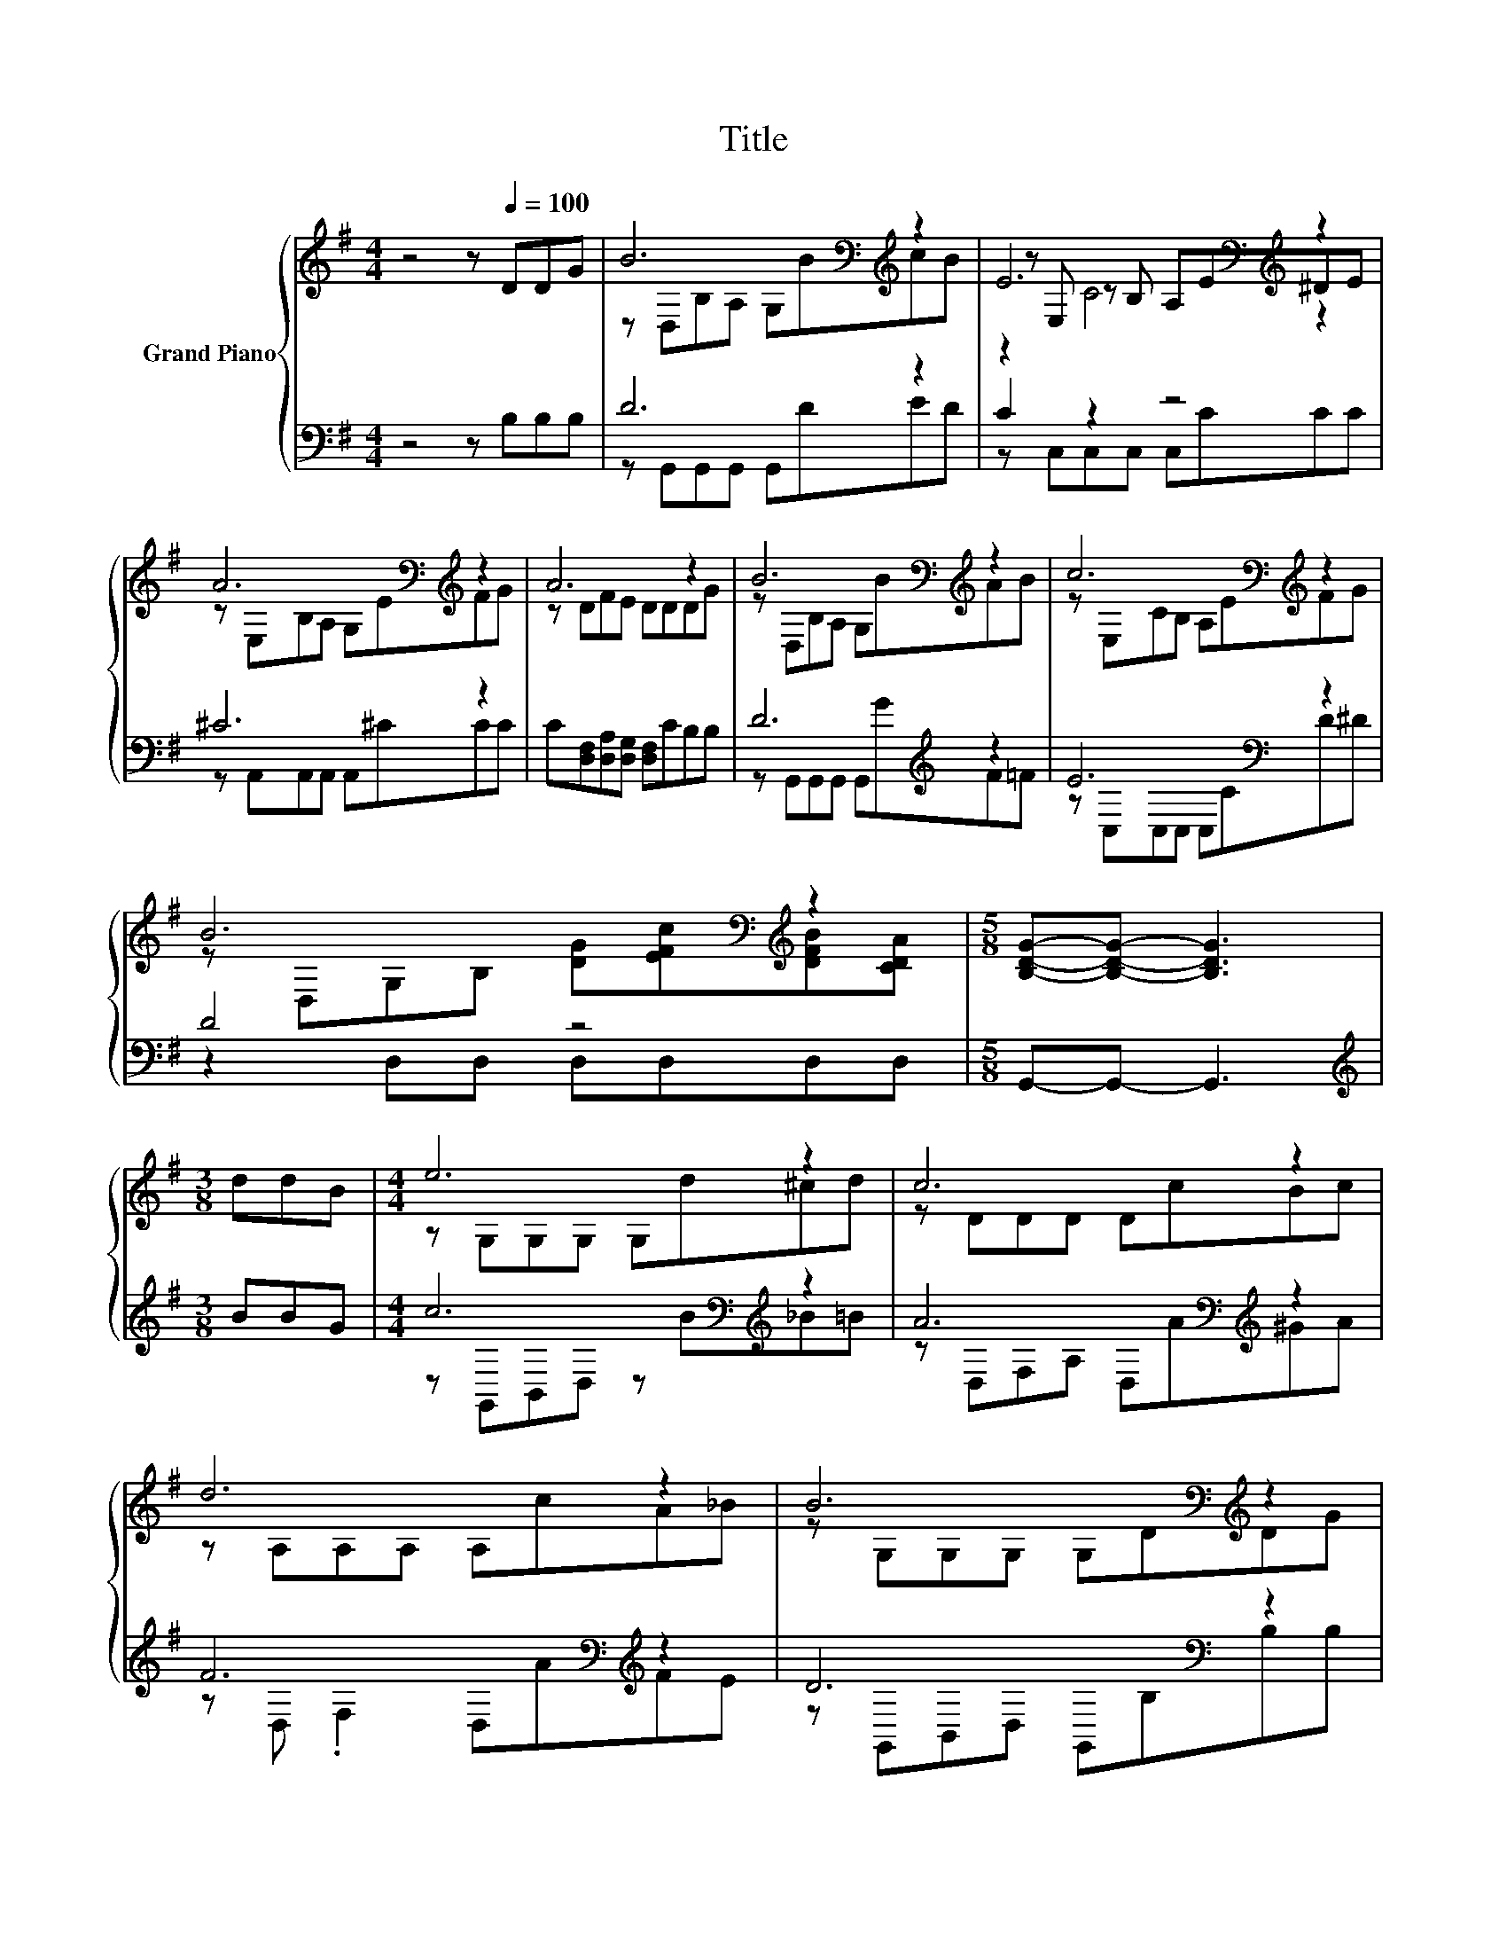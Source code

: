 X:1
T:Title
%%score { ( 1 3 5 ) | ( 2 4 ) }
L:1/8
M:4/4
K:G
V:1 treble nm="Grand Piano"
V:3 treble 
V:5 treble 
V:2 bass 
V:4 bass 
V:1
 z4 z[Q:1/4=100] DDG | B6[K:bass][K:treble] z2 | E6[K:bass][K:treble] z2 | %3
 A6[K:bass][K:treble] z2 | A6 z2 | B6[K:bass][K:treble] z2 | c6[K:bass][K:treble] z2 | %7
 B6[K:bass][K:treble] z2 |[M:5/8] [B,DG]-[B,DG]- [B,DG]3 |[M:3/8] ddB |[M:4/4] e6 z2 | c6 z2 | %12
 d6 z2 | B6[K:bass][K:treble] z2 | B6[K:bass][K:treble] z2 | c6[K:bass][K:treble] z2 | %16
 B6[K:bass][K:treble] z2 |[M:11/16] G/-G/-G/-G/-G/-G/-G/-G-<G |] %18
V:2
 z4 z B,B,B, | D6 z2 | C2 z2 z4 | ^C6 z2 | C[D,F,][D,A,][D,G,] [D,F,]CB,B, | D6[K:treble] z2 | %6
 E6[K:bass] z2 | D4 z4 |[M:5/8] G,,-G,,- G,,3 |[M:3/8][K:treble] BBG | %10
[M:4/4] c6[K:bass][K:treble] z2 | A6[K:bass][K:treble] z2 | F6[K:bass][K:treble] z2 | %13
 D6[K:bass] z2 | D6[K:treble] z2 | E6[K:bass] z2 | D4 z4 |[M:11/16] G,,-<G,,G,,-<G,,G,,3/2 |] %18
V:3
 x8 | z[K:bass] D,B,A, G,[K:treble]BcB | z[K:bass] E, z B, A,E[K:treble]^DE | %3
 z[K:bass] E,B,A, G,E[K:treble]FG | z DFE DDDG | z[K:bass] D,B,A, G,[K:treble]BAB | %6
 z[K:bass] E,CB, A,E[K:treble]FG | z[K:bass] D,G,B,[K:treble] [DG][EFc][DFB][CDA] |[M:5/8] x5 | %9
[M:3/8] x3 |[M:4/4] z G,G,G, G,d^cd | z DDD DcBc | z A,A,A, A,cA_B | %13
 z[K:bass] G,G,G, G,D[K:treble]DG | z[K:bass] D,B,A, G,[K:treble]BAB | %15
 z[K:bass] E,CB, A,E[K:treble]FG | z[K:bass] D,G,B,[K:treble] [DG][EFc][DFB][CDA] | %17
[M:11/16] [B,D]-<[B,D][_B,^C]-<[B,C][=B,D]3/2 |] %18
V:4
 x8 | z G,,G,,G,, G,,DED | z C,C,C, C,CCC | z A,,A,,A,, A,,^CCC | x8 | %5
 z G,,G,,G,, G,,[K:treble]GF=F | z[K:bass] C,C,C, C,CD^D | z2 D,D, D,D,D,D, |[M:5/8] x5 | %9
[M:3/8][K:treble] x3 |[M:4/4] z[K:bass] G,,B,,D, z[K:treble] B_B=B | %11
 z[K:bass] D,F,A, D,[K:treble]A^GA | z[K:bass] D, .F,2 D,[K:treble]AFE | %13
 z[K:bass] G,,B,,D, G,,B,B,B, | z G,,G,,G,, G,,[K:treble]GF=F | z[K:bass] C,C,C, C,CD^D | %16
 z2 D,D, D,D,D,D, |[M:11/16] x11/2 |] %18
V:5
 x8 | x[K:bass] x4[K:treble] x3 | z2[K:bass] C4[K:treble] z2 | x[K:bass] x5[K:treble] x2 | x8 | %5
 x[K:bass] x4[K:treble] x3 | x[K:bass] x5[K:treble] x2 | x[K:bass] x3[K:treble] x4 |[M:5/8] x5 | %9
[M:3/8] x3 |[M:4/4] x8 | x8 | x8 | x[K:bass] x5[K:treble] x2 | x[K:bass] x4[K:treble] x3 | %15
 x[K:bass] x5[K:treble] x2 | x[K:bass] x3[K:treble] x4 |[M:11/16] x11/2 |] %18

